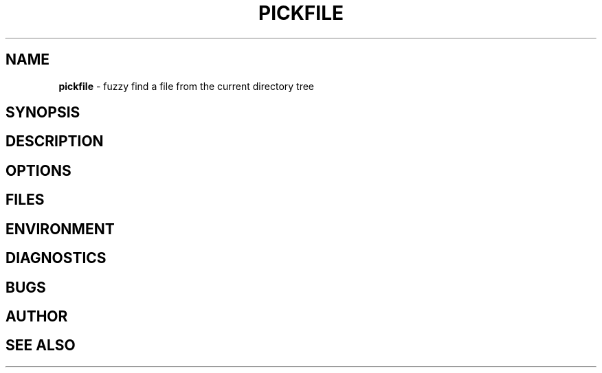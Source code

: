 .\" generated with Ronn/v0.7.3
.\" http://github.com/rtomayko/ronn/tree/0.7.3
.
.TH "PICKFILE" "1" "May 2017" "" ""
.
.SH "NAME"
\fBpickfile\fR \- fuzzy find a file from the current directory tree
.
.SH "SYNOPSIS"
.
.SH "DESCRIPTION"
.
.SH "OPTIONS"
.
.SH "FILES"
.
.SH "ENVIRONMENT"
.
.SH "DIAGNOSTICS"
.
.SH "BUGS"
.
.SH "AUTHOR"
.
.SH "SEE ALSO"

